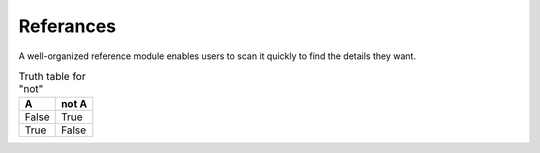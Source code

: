.. _referance_module:

**********
Referances
**********

A well-organized reference module enables users to scan it quickly to
find the details they want.

.. table:: Truth table for "not"
   :widths: auto

   =====  =====
     A    not A
   =====  =====
   False  True
   True   False
   =====  =====
